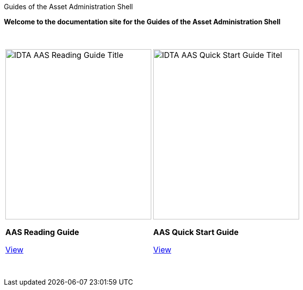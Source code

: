 Guides of the Asset Administration Shell

**Welcome to the documentation site for the Guides of the Asset Administration Shell**

&nbsp;

:reading-guide-mainpage: AAS_Reading_Guide:ROOT:index.adoc
:quickStart-guide-mainpage: AAS_QuickStart_Guide:ROOT:imprint.adoc


[cols="a,a", frame="none", grid="none", align="center"]
|===
| 
[.text-center]
image::IDTA_AAS_Reading_Guide_Title.png[xref={reading-guide-mainpage}, window=_blank, opts=nofollow, width=300, height=350]

[.text-center]
**AAS Reading Guide**

[.text-center]
xref:{reading-guide-mainpage}[View,role="view-button"]

| 
[.text-center]
image::IDTA_AAS-Quick-Start-Guide-Titel.jpg[xref={quickStart-guide-mainpage}, window=_blank, opts=nofollow, width=300, height=350]

[.text-center]
**AAS Quick Start Guide**

[.text-center]
xref:{quickStart-guide-mainpage}[View,role="view-button"]

|===

&nbsp;

